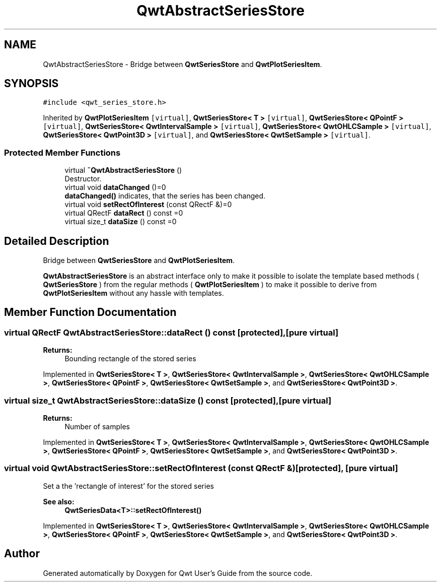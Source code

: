.TH "QwtAbstractSeriesStore" 3 "Wed Jan 2 2019" "Version 6.1.4" "Qwt User's Guide" \" -*- nroff -*-
.ad l
.nh
.SH NAME
QwtAbstractSeriesStore \- Bridge between \fBQwtSeriesStore\fP and \fBQwtPlotSeriesItem\fP\&.  

.SH SYNOPSIS
.br
.PP
.PP
\fC#include <qwt_series_store\&.h>\fP
.PP
Inherited by \fBQwtPlotSeriesItem\fP\fC [virtual]\fP, \fBQwtSeriesStore< T >\fP\fC [virtual]\fP, \fBQwtSeriesStore< QPointF >\fP\fC [virtual]\fP, \fBQwtSeriesStore< QwtIntervalSample >\fP\fC [virtual]\fP, \fBQwtSeriesStore< QwtOHLCSample >\fP\fC [virtual]\fP, \fBQwtSeriesStore< QwtPoint3D >\fP\fC [virtual]\fP, and \fBQwtSeriesStore< QwtSetSample >\fP\fC [virtual]\fP\&.
.SS "Protected Member Functions"

.in +1c
.ti -1c
.RI "virtual \fB~QwtAbstractSeriesStore\fP ()"
.br
.RI "Destructor\&. "
.ti -1c
.RI "virtual void \fBdataChanged\fP ()=0"
.br
.RI "\fBdataChanged()\fP indicates, that the series has been changed\&. "
.ti -1c
.RI "virtual void \fBsetRectOfInterest\fP (const QRectF &)=0"
.br
.ti -1c
.RI "virtual QRectF \fBdataRect\fP () const =0"
.br
.ti -1c
.RI "virtual size_t \fBdataSize\fP () const =0"
.br
.in -1c
.SH "Detailed Description"
.PP 
Bridge between \fBQwtSeriesStore\fP and \fBQwtPlotSeriesItem\fP\&. 

\fBQwtAbstractSeriesStore\fP is an abstract interface only to make it possible to isolate the template based methods ( \fBQwtSeriesStore\fP ) from the regular methods ( \fBQwtPlotSeriesItem\fP ) to make it possible to derive from \fBQwtPlotSeriesItem\fP without any hassle with templates\&. 
.SH "Member Function Documentation"
.PP 
.SS "virtual QRectF QwtAbstractSeriesStore::dataRect () const\fC [protected]\fP, \fC [pure virtual]\fP"

.PP
\fBReturns:\fP
.RS 4
Bounding rectangle of the stored series 
.RE
.PP

.PP
Implemented in \fBQwtSeriesStore< T >\fP, \fBQwtSeriesStore< QwtIntervalSample >\fP, \fBQwtSeriesStore< QwtOHLCSample >\fP, \fBQwtSeriesStore< QPointF >\fP, \fBQwtSeriesStore< QwtSetSample >\fP, and \fBQwtSeriesStore< QwtPoint3D >\fP\&.
.SS "virtual size_t QwtAbstractSeriesStore::dataSize () const\fC [protected]\fP, \fC [pure virtual]\fP"

.PP
\fBReturns:\fP
.RS 4
Number of samples 
.RE
.PP

.PP
Implemented in \fBQwtSeriesStore< T >\fP, \fBQwtSeriesStore< QwtIntervalSample >\fP, \fBQwtSeriesStore< QwtOHLCSample >\fP, \fBQwtSeriesStore< QPointF >\fP, \fBQwtSeriesStore< QwtSetSample >\fP, and \fBQwtSeriesStore< QwtPoint3D >\fP\&.
.SS "virtual void QwtAbstractSeriesStore::setRectOfInterest (const QRectF &)\fC [protected]\fP, \fC [pure virtual]\fP"
Set a the 'rectangle of interest' for the stored series 
.PP
\fBSee also:\fP
.RS 4
\fBQwtSeriesData<T>::setRectOfInterest()\fP 
.RE
.PP

.PP
Implemented in \fBQwtSeriesStore< T >\fP, \fBQwtSeriesStore< QwtIntervalSample >\fP, \fBQwtSeriesStore< QwtOHLCSample >\fP, \fBQwtSeriesStore< QPointF >\fP, \fBQwtSeriesStore< QwtSetSample >\fP, and \fBQwtSeriesStore< QwtPoint3D >\fP\&.

.SH "Author"
.PP 
Generated automatically by Doxygen for Qwt User's Guide from the source code\&.
